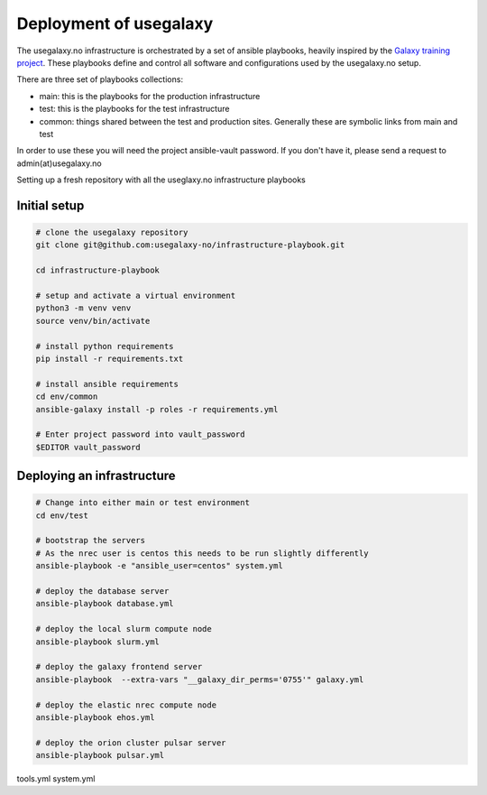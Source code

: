 Deployment of usegalaxy
=======================


The usegalaxy.no infrastructure is orchestrated by a set of ansible playbooks,
heavily inspired by the `Galaxy training project <https://training.galaxyproject.org>`__.
These playbooks define and control all software and configurations used by the usegalaxy.no setup.

There are three set of playbooks collections:

* main: this is the playbooks for the production infrastructure
* test: this is the playbooks for the test infrastructure
* common: things shared between the test and production sites. Generally these are symbolic links from main and test


In order to use these you will need the project ansible-vault password. If you don't have it, please send a request to admin(at)usegalaxy.no

Setting up a fresh repository with all the useglaxy.no infrastructure playbooks


Initial setup
-------------

.. code-block:: bash

  # clone the usegalaxy repository
  git clone git@github.com:usegalaxy-no/infrastructure-playbook.git

  cd infrastructure-playbook

  # setup and activate a virtual environment
  python3 -m venv venv
  source venv/bin/activate

  # install python requirements
  pip install -r requirements.txt

  # install ansible requirements
  cd env/common
  ansible-galaxy install -p roles -r requirements.yml

  # Enter project password into vault_password
  $EDITOR vault_password



Deploying an infrastructure
---------------------------


.. code-block:: bash

  # Change into either main or test environment
  cd env/test

  # bootstrap the servers
  # As the nrec user is centos this needs to be run slightly differently
  ansible-playbook -e "ansible_user=centos" system.yml

  # deploy the database server
  ansible-playbook database.yml

  # deploy the local slurm compute node
  ansible-playbook slurm.yml

  # deploy the galaxy frontend server
  ansible-playbook  --extra-vars "__galaxy_dir_perms='0755'" galaxy.yml

  # deploy the elastic nrec compute node
  ansible-playbook ehos.yml

  # deploy the orion cluster pulsar server
  ansible-playbook pulsar.yml



tools.yml
system.yml


